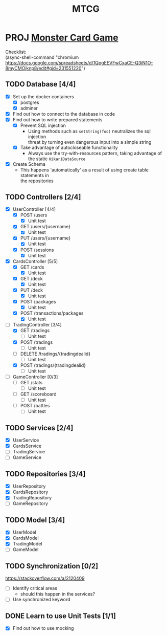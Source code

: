#+TITLE: MTCG
:FILE-OPTIONS:
#+STARTUP: fold
#+OPTIONS: toc:nil
#+OPTIONS: num:2
#+OPTIONS: \n:t
#+LATEX_HEADER: \usepackage{helvet}
#+LATEX_HEADER: \renewcommand{\familydefault}{\sfdefault}
#+LATEX_HEADER: \usepackage{nopageno}
#+LATEX_HEADER: \setlength{\parindent}{0pt}
#+LATEX_HEADER: \usepackage[a4paper, margin=2.5cm]{geometry}
:END:

* PROJ [[file:./mtcg.pdf][Monster Card Game]]
DEADLINE: <2023-02-26 Sun 23:55>
:info:
Checklist:
(async-shell-command "chromium https://docs.google.com/spreadsheets/d/1QpgEEVFwCxaCE-Q3iN1O-8myCMOjknp8/edit#gid=231551220")
:end:
** TODO Database [4/4]
:LOGBOOK:
CLOCK: [2023-02-06 Mon 17:13]--[2023-02-06 Mon 18:37] =>  1:24
CLOCK: [2023-02-05 Sun 18:14]--[2023-02-05 Sun 19:49] =>  1:35
CLOCK: [2023-02-05 Sun 15:00]--[2023-02-05 Sun 18:00] =>  3:00
:END:
+ [X] Set up the docker containers
  - [X] postgres
  - [X] adminer
+ [X] Find out how to connect to the database in code
+ [X] Find out how to write prepared statements
  - [X] Prevent SQL injection
    + Using methods such as =setString(foo)= neutralizes the sql injection
      threat by turning even dangerous input into a simple string
  - [X] Take advantage of autocloseable functionality
    + Always use the try-with-resources pattern, taking advantage of the static =HikariDataSource=
+ [X] Create Schema
  - This happens 'automatically' as a result of using create table statements in
    the repositories
** TODO Controllers [2/4]
:LOGBOOK:
CLOCK: [2023-02-19 Sun 23:00]--[2023-02-19 Sun 23:37] =>  0:37
CLOCK: [2023-02-19 Sun 19:10]--[2023-02-19 Sun 21:19] =>  2:09
CLOCK: [2023-02-19 Sun 18:14]--[2023-02-19 Sun 18:42] =>  0:28
CLOCK: [2023-02-19 Sun 17:38]--[2023-02-19 Sun 18:05] =>  0:27
CLOCK: [2023-02-19 Sun 16:30]--[2023-02-19 Sun 17:21] =>  0:51
CLOCK: [2023-02-19 Sun 13:10]--[2023-02-19 Sun 16:00] =>  2:50
CLOCK: [2023-02-19 Sun 11:38]--[2023-02-19 Sun 12:35] =>  0:57
CLOCK: [2023-02-18 Sat 17:28]--[2023-02-18 Sat 19:56] =>  2:28
CLOCK: [2023-02-18 Sat 16:31]--[2023-02-18 Sat 17:11] =>  0:40
CLOCK: [2023-02-18 Sat 16:10]--[2023-02-18 Sat 16:18] =>  0:08
CLOCK: [2023-02-18 Sat 12:37]--[2023-02-18 Sat 13:59] =>  1:22
CLOCK: [2023-02-18 Sat 11:00]--[2023-02-18 Sat 12:10] =>  1:10
CLOCK: [2023-02-12 Sun 15:57]--[2023-02-12 Sun 16:15] =>  0:18
CLOCK: [2023-02-12 Sun 10:54]--[2023-02-12 Sun 12:14] =>  1:20
CLOCK: [2023-02-12 Sun 10:17]--[2023-02-12 Sun 10:46] =>  0:29
CLOCK: [2023-02-11 Sat 17:53]--[2023-02-11 Sat 22:00] =>  4:07
:END:
+ [X] UserController [4/4]
  - [X] POST /users
    + [X] Unit test
  - [X] GET /users/{username}
    + [X] Unit test
  - [X] PUT /users/{username} 
    + [X] Unit test
  - [X] POST /sessions
    + [X] Unit test
+ [X] CardsController [5/5]
  - [X] GET /cards
    + [X] Unit test
  - [X] GET /deck
    + [X] Unit test
  - [X] PUT /deck
    + [X] Unit test
  - [X] POST /packages
    + [X] Unit test
  - [X] POST /transactions/packages
    + [X] Unit test
+ [ ] TradingController [3/4]
  - [X] GET /tradings
    + [ ] Unit test
  - [X] POST /tradings
    + [ ] Unit test
  - [ ] DELETE /tradings/{tradingdealid}
    + [ ] Unit test
  - [X] POST /tradings/{tradingdealid}
    + [ ] Unit test
+ [ ] GameController [0/3]
  - [ ] GET /stats
    + [ ] Unit test
  - [ ] GET /scoreboard
    + [ ] Unit test
  - [ ] POST /battles
    + [ ] Unit test
** TODO Services [2/4]
+ [X] UserService
+ [X] CardsService
+ [ ] TradingService
+ [ ] GameService
** TODO Repositories [3/4]
+ [X] UserRepository
+ [X] CardsRepository
+ [X] TradingRepository
+ [ ] GameRepository
** TODO Model [3/4]
+ [X] UserModel
+ [X] CardsModel
+ [X] TradingModel
+ [ ] GameModel
** TODO Synchronization [0/2]
:info:
https://stackoverflow.com/a/2120409
:end:
+ [ ] Identify critical areas
  - should this happen in the services?
+ [ ] Use synchronized keyword
** DONE Learn to use Unit Tests [1/1]
CLOSED: [2023-02-18 Sat 14:03]
:LOGBOOK:
CLOCK: [2023-02-19 Sun 17:25]--[2023-02-19 Sun 17:33] =>  0:08
CLOCK: [2023-02-19 Sun 11:07]--[2023-02-19 Sun 11:38] =>  0:31
CLOCK: [2023-02-12 Sun 15:50]--[2023-02-12 Sun 15:56] =>  0:06
CLOCK: [2023-02-11 Sat 10:09]--[2023-02-11 Sat 13:15] =>  3:06
CLOCK: [2023-02-06 Mon 18:37]--[2023-02-06 Mon 18:56] =>  0:19
:END:
+ [X] Find out how to use mocking

